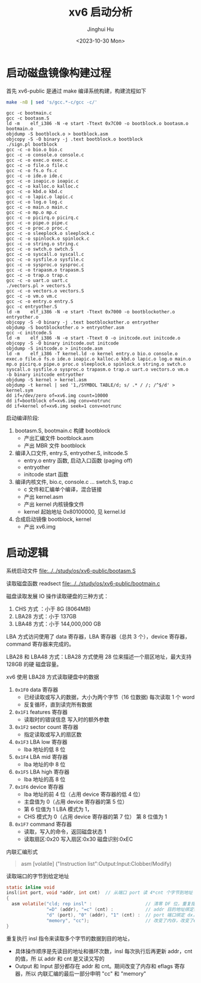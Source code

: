 #+TITLE: xv6 启动分析
#+AUTHOR: Jinghui Hu
#+EMAIL: hujinghui@buaa.edu.cn
#+DATE: <2023-10-30 Mon>
#+STARTUP: overview num indent
#+PROPERTY: header-args:sh :results output :dir ../../study/os/xv6-public

* 启动磁盘镜像构建过程
首先 xv6-public 是通过 make 编译系统构建，构建流程如下
#+BEGIN_SRC sh :exports both
  make -nB | sed 's/gcc.*-c/gcc -c/'
#+END_SRC

#+RESULTS:
#+begin_example
  gcc -c bootmain.c
  gcc -c bootasm.S
  ld -m    elf_i386 -N -e start -Ttext 0x7C00 -o bootblock.o bootasm.o bootmain.o
  objdump -S bootblock.o > bootblock.asm
  objcopy -S -O binary -j .text bootblock.o bootblock
  ./sign.pl bootblock
  gcc -c -o bio.o bio.c
  gcc -c -o console.o console.c
  gcc -c -o exec.o exec.c
  gcc -c -o file.o file.c
  gcc -c -o fs.o fs.c
  gcc -c -o ide.o ide.c
  gcc -c -o ioapic.o ioapic.c
  gcc -c -o kalloc.o kalloc.c
  gcc -c -o kbd.o kbd.c
  gcc -c -o lapic.o lapic.c
  gcc -c -o log.o log.c
  gcc -c -o main.o main.c
  gcc -c -o mp.o mp.c
  gcc -c -o picirq.o picirq.c
  gcc -c -o pipe.o pipe.c
  gcc -c -o proc.o proc.c
  gcc -c -o sleeplock.o sleeplock.c
  gcc -c -o spinlock.o spinlock.c
  gcc -c -o string.o string.c
  gcc -c -o swtch.o swtch.S
  gcc -c -o syscall.o syscall.c
  gcc -c -o sysfile.o sysfile.c
  gcc -c -o sysproc.o sysproc.c
  gcc -c -o trapasm.o trapasm.S
  gcc -c -o trap.o trap.c
  gcc -c -o uart.o uart.c
  ./vectors.pl > vectors.S
  gcc -c -o vectors.o vectors.S
  gcc -c -o vm.o vm.c
  gcc -c -o entry.o entry.S
  gcc -c entryother.S
  ld -m    elf_i386 -N -e start -Ttext 0x7000 -o bootblockother.o entryother.o
  objcopy -S -O binary -j .text bootblockother.o entryother
  objdump -S bootblockother.o > entryother.asm
  gcc -c initcode.S
  ld -m    elf_i386 -N -e start -Ttext 0 -o initcode.out initcode.o
  objcopy -S -O binary initcode.out initcode
  objdump -S initcode.o > initcode.asm
  ld -m    elf_i386 -T kernel.ld -o kernel entry.o bio.o console.o exec.o file.o fs.o ide.o ioapic.o kalloc.o kbd.o lapic.o log.o main.o mp.o picirq.o pipe.o proc.o sleeplock.o spinlock.o string.o swtch.o syscall.o sysfile.o sysproc.o trapasm.o trap.o uart.o vectors.o vm.o  -b binary initcode entryother
  objdump -S kernel > kernel.asm
  objdump -t kernel | sed '1,/SYMBOL TABLE/d; s/ .* / /; /^$/d' > kernel.sym
  dd if=/dev/zero of=xv6.img count=10000
  dd if=bootblock of=xv6.img conv=notrunc
  dd if=kernel of=xv6.img seek=1 conv=notrunc
#+end_example

启动编译阶段:
1. bootasm.S, bootmain.c 构建 bootblock
   - 产出汇编文件 bootblock.asm
   - 产出 MBR 文件 bootblock
2. 编译入口文件, entry.S, entryother.S, initcode.S
   - entry.o     entry 函数, 启动入口函数 (paging off)
   - entryother
   - initcode    start 函数
3. 编译内核文件, bio.c, console.c ... swtch.S, trap.c
   - c 文件和汇编单个编译，混合链接
   - 产出 kernel.asm
   - 产出 kernel 内核镜像文件
   - kernel 起始地址 0x80100000, 见 kernel.ld
4. 合成启动镜像 bootblock, kernel
   - 产出 xv6.img

* 启动逻辑
系统启动文件
[[file:../../study/os/xv6-public/bootasm.S]]

读取磁盘函数 readsect
[[file:../../study/os/xv6-public/bootmain.c]]

磁盘读取发展 IO 操作读取硬盘的三种方式：
1. CHS 方式 ：小于 8G (8064MB)
2. LBA28 方式：小于 137GB
3. LBA48 方式：小于 144,000,000 GB

LBA 方式访问使用了 data 寄存器，LBA 寄存器（总共 3 个），device 寄存器，command
寄存器来完成的。

LBA28 和 LBA48 方式：LBA28 方式使用 28 位来描述一个扇区地址，最大支持 128GB 的硬
磁盘容量。

xv6 使用 LBA28 方式读取硬盘中的数据
1. ~0x1F0~ data 寄存器
   - 已经读取或写入的数据，大小为两个字节（16 位数据) 每次读取 1 个 word
   - 反复循环，直到读完所有数据
2. ~0x1F1~ features 寄存器
   - 读取时的错误信息 写入时的额外参数
3. ~0x1F2~ sector count 寄存器
   - 指定读取或写入的扇区数
4. ~0x1F3~ LBA low 寄存器
   - lba 地址的低 8 位
5. ~0x1F4~ LBA mid 寄存器
   - lba 地址的中 8 位
6. ~0x1F5~ LBA high 寄存器
   - lba 地址的高 8 位
7. ~0x1F6~ device 寄存器
   - lba 地址的前 4 位（占用 device 寄存器的低 4 位）
   - 主盘值为 0（占用 device 寄存器的第 5 位）
   - 第 6 位值为 1 LBA 模式为 1，
   - CHS 模式为 0（占用 device 寄存器的第 7 位） 第 8 位值为 1
8. ~0x1F7~ command 寄存器
   - 读取，写入的命令，返回磁盘状态 1
   - 读取扇区:0x20 写入扇区:0x30 磁盘识别:0xEC


内联汇编形式
#+BEGIN_QUOTE
asm [volatile] ("Instruction list":Output:Input:Clobber/Modify)
#+END_QUOTE

读取端口的字节到给定地址
#+BEGIN_SRC c
  static inline void
  insl(int port, void *addr, int cnt)  // 从端口 port 读 4*cnt 个字节到地址 addr
  {
    asm volatile("cld; rep insl" :                    // 清零 DF 位，重复指令 insl
                 "=D" (addr), "=c" (cnt) :            // addr 目的地址绑定寄存器 edi，cnt 循环次数绑定 ecx
                 "d" (port), "0" (addr), "1" (cnt) :  // port 端口绑定 dx，addr,cnt 同上
                 "memory", "cc");                     // 改变了内存，改变了eflags寄存器
  }
#+END_SRC

重复执行 insl 指令来读取多个字节的数据到目的地址，
- 具体操作顺序是先读目的地址和循环次数，insl 每次执行后再更新 addr，cnt 的值，所
  以 addr 和 cnt 是又读又写的
- Output 和 Input 部分都存在 addr 和 cnt。期间改变了内存和 eflags 寄存器，所以
  内联汇编的最后一部分申明 "cc" 和 "memory"
